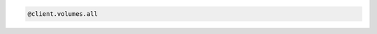 .. code-block:: csharp

.. code-block:: java

.. code-block:: javascript

.. code-block:: php

.. code-block:: python

.. code-block:: ruby

  @client.volumes.all
